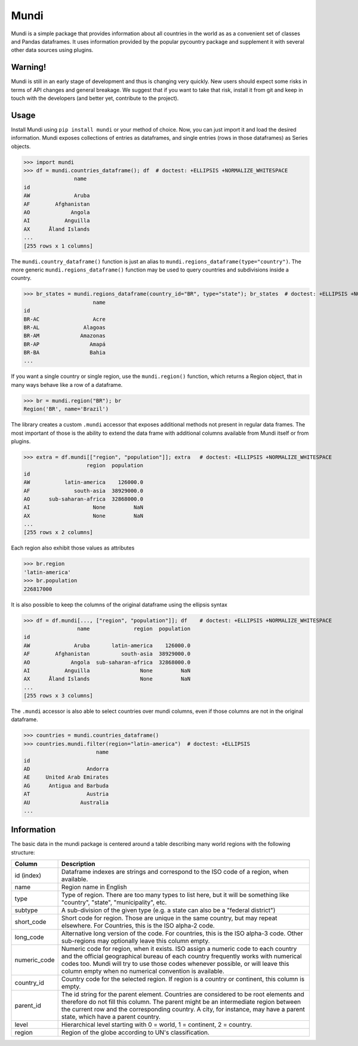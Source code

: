 =====
Mundi
=====

Mundi is a simple package that provides information about all countries in the world as
as a convenient set of classes and Pandas dataframes. It uses information provided by the
popular pycountry package and supplement it with several other data sources using
plugins.

Warning!
========

Mundi is still in an early stage of development and thus is changing very quickly. New users
should expect some risks in terms of API changes and general breakage. We suggest that if you
want to take that risk, install it from git and keep in touch with the developers (and better yet,
contribute to the project).

Usage
=====

Install Mundi using ``pip install mundi`` or your method of choice. Now, you can just import
it and load the desired information. Mundi exposes collections of entries as dataframes,
and single entries (rows in those dataframes) as Series objects.

>>> import mundi
>>> df = mundi.countries_dataframe(); df  # doctest: +ELLIPSIS +NORMALIZE_WHITESPACE
                name
id
AW              Aruba
AF        Afghanistan
AO             Angola
AI           Anguilla
AX      Åland Islands
...
[255 rows x 1 columns]

The ``mundi.country_dataframe()`` function is just an alias to ``mundi.regions_dataframe(type="country")``.
The more generic ``mundi.regions_dataframe()`` function may be used to query countries and
subdivisions inside a country.

>>> br_states = mundi.regions_dataframe(country_id="BR", type="state"); br_states  # doctest: +ELLIPSIS +NORMALIZE_WHITESPACE
                      name
id
BR-AC                 Acre
BR-AL              Alagoas
BR-AM             Amazonas
BR-AP                Amapá
BR-BA                Bahia
...

If you want a single country or single region, use the ``mundi.region()`` function,
which returns a Region object, that in many ways behave like a row of a dataframe.

>>> br = mundi.region("BR"); br
Region('BR', name='Brazil')

The library creates a custom ``.mundi`` accessor that exposes additional
methods not present in regular data frames. The most important of those is
the ability to extend the data frame with additional columns available from Mundi
itself or from plugins.

>>> extra = df.mundi[["region", "population"]]; extra   # doctest: +ELLIPSIS +NORMALIZE_WHITESPACE
                    region  population
id
AW           latin-america    126000.0
AF              south-asia  38929000.0
AO      sub-saharan-africa  32868000.0
AI                    None         NaN
AX                    None         NaN
...
[255 rows x 2 columns]


Each region also exhibit those values as attributes

>>> br.region
'latin-america'
>>> br.population
226817000

It is also possible to keep the columns of the original dataframe using
the ellipsis syntax

>>> df = df.mundi[..., ["region", "population"]]; df    # doctest: +ELLIPSIS +NORMALIZE_WHITESPACE
                 name              region  population
id
AW              Aruba       latin-america    126000.0
AF        Afghanistan          south-asia  38929000.0
AO             Angola  sub-saharan-africa  32868000.0
AI           Anguilla                None         NaN
AX      Åland Islands                None         NaN
...
[255 rows x 3 columns]



The ``.mundi`` accessor is also able to select countries over mundi columns,
even if those columns are not in the original dataframe.

>>> countries = mundi.countries_dataframe()
>>> countries.mundi.filter(region="latin-america")  # doctest: +ELLIPSIS
                       name
id
AD                  Andorra
AE     United Arab Emirates
AG      Antigua and Barbuda
AT                  Austria
AU                Australia
...


Information
===========

The basic data in the mundi package is centered around a table describing many world
regions with the following structure:

+---------------+-------------------------------------------------------------------------------------------+
|    Column     |                                        Description                                        |
+===============+===========================================================================================+
| id  (index)   | Dataframe indexes are strings and correspond to the ISO code of a region, when available. |
+---------------+-------------------------------------------------------------------------------------------+
| name          | Region name in English                                                                    |
+---------------+-------------------------------------------------------------------------------------------+
| type          | Type of region. There are too many types to list here, but it will be something like      |
|               | "country", "state", "municipality", etc.                                                  |
+---------------+-------------------------------------------------------------------------------------------+
| subtype       | A sub-division of the given type (e.g. a state can also be a "federal district")          |
+---------------+-------------------------------------------------------------------------------------------+
| short_code    | Short code for region. Those are unique in the same country, but may repeat elsewhere.    |
|               | For Countries, this is the ISO alpha-2 code.                                              |
+---------------+-------------------------------------------------------------------------------------------+
| long_code     | Alternative long version of the code. For countries, this is the ISO alpha-3 code.        |
|               | Other sub-regions may optionally leave this column empty.                                 |
+---------------+-------------------------------------------------------------------------------------------+
| numeric_code  | Numeric code for region, when it exists. ISO assign a numeric code to each country and    |
|               | the official geographical bureau of each country frequently works with numerical codes    |
|               | too. Mundi will try to use those codes whenever possible, or will leave this column empty |
|               | when no numerical convention is available.                                                |
+---------------+-------------------------------------------------------------------------------------------+
| country_id    | Country code for the selected region. If region is a country or continent, this column is |
|               | empty.                                                                                    |
+---------------+-------------------------------------------------------------------------------------------+
| parent_id     | The id string for the parent element. Countries are considered to be root elements and    |
|               | therefore do not fill this column. The parent might be an intermediate region between     |
|               | the current row and the corresponding country. A city, for instance, may have a parent    |
|               | state, which have a parent country.                                                       |
+---------------+-------------------------------------------------------------------------------------------+
| level         | Hierarchical level starting with 0 = world, 1 = continent, 2 = country.                   |
+---------------+-------------------------------------------------------------------------------------------+
| region        | Region of the globe according to UN's classification.                                     |
+---------------+-------------------------------------------------------------------------------------------+
